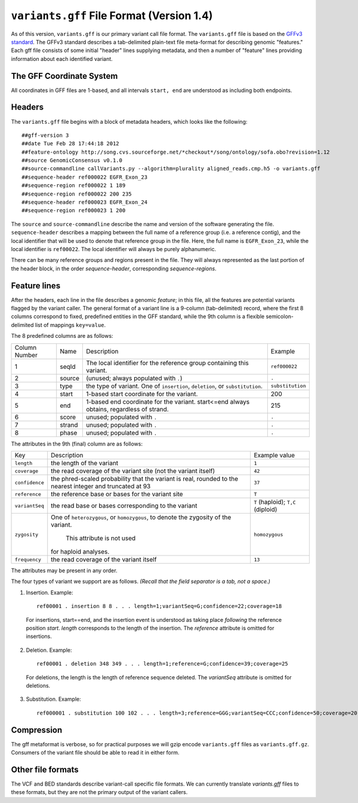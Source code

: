 
``variants.gff`` File Format (Version 1.4)
============================================

As of this version, ``variants.gff`` is our primary variant call file
format.  The ``variants.gff`` file is based on the `GFFv3 standard`_.
The GFFv3 standard describes a tab-delimited plain-text file
meta-format for describing genomic "features."  Each gff file consists
of some initial "header" lines supplying metadata, and then a number
of "feature" lines providing information about each identified
variant.

The GFF Coordinate System
-------------------------

All coordinates in GFF files are 1-based, and all intervals ``start,
end`` are understood as including both endpoints.

Headers
-------

The ``variants.gff`` file begins with a block of metadata headers,
which looks like the following:

::

    ##gff-version 3
    ##date Tue Feb 28 17:44:18 2012
    ##feature-ontology http://song.cvs.sourceforge.net/*checkout*/song/ontology/sofa.obo?revision=1.12
    ##source GenomicConsensus v0.1.0
    ##source-commandline callVariants.py --algorithm=plurality aligned_reads.cmp.h5 -o variants.gff
    ##sequence-header ref000022 EGFR_Exon_23
    ##sequence-region ref000022 1 189
    ##sequence-region ref000022 200 235
    ##sequence-header ref000023 EGFR_Exon_24
    ##sequence-region ref000023 1 200

The ``source`` and ``source-commandline`` describe the name and
version of the software generating the file.  ``sequence-header``
describes a mapping between the full name of a reference group (i.e. a
reference contig), and the local identifier that will be used to
denote that reference group in the file.  Here, the full name is
``EGFR_Exon_23``, while the local identifier is ``ref00022``.  The
local identifier will always be purely alphanumeric.

There can be many reference groups and regions present in the file.
They will always represented as the last portion of the header block,
in the order *sequence-header*, corresponding *sequence-regions*.



Feature lines
-------------

After the headers, each line in the file describes a genomic
*feature*; in this file, all the features are potential variants
flagged by the variant caller.  The general format of a variant line
is a 9-column (tab-delimited) record, where the first 8 columns
correspond to fixed, predefined entities in the GFF standard, while
the 9th column is a flexible semicolon-delimited list of mappings
``key=value``.

The 8 predefined columns are as follows:

+------+-------+--------------------------------+----------------+
|Column|Name   |Description                     |Example         |
|Number|       |                                |                |
+------+-------+--------------------------------+----------------+
|1     |seqId  |The local identifier for the    |``ref000022``   |
|      |       |reference group containing this |                |
|      |       |variant.                        |                |
+------+-------+--------------------------------+----------------+
|2     |source |(unused; always populated with  |``.``           |
|      |       |``.``)                          |                |
+------+-------+--------------------------------+----------------+
|3     |type   |the type of variant.  One of    |``substitution``|
|      |       |``insertion``, ``deletion``, or |                |
|      |       |``substitution``.               |                |
|      |       |                                |                |
+------+-------+--------------------------------+----------------+
|4     |start  |1-based start coordinate for the|200             |
|      |       |variant.                        |                |
+------+-------+--------------------------------+----------------+
|5     |end    |1-based end coordinate for the  |215             |
|      |       |variant.  start<=end always     |                |
|      |       |obtains, regardless of strand.  |                |
+------+-------+--------------------------------+----------------+
|6     |score  |unused; populated with ``.``    |``.``           |
+------+-------+--------------------------------+----------------+
|7     |strand |unused; populated with ``.``    |``.``           |
|      |       |                                |                |
+------+-------+--------------------------------+----------------+
|8     |phase  |unused; populated with ``.``    |``.``           |
+------+-------+--------------------------------+----------------+


The attributes in the 9th (final) column are as follows:

+--------------+----------------------------+-----------------+
|Key           |Description                 |Example          |
|              |                            |value            |
+--------------+----------------------------+-----------------+
|``length``    |the length of the variant   |``1``            |
|              |                            |                 |
|              |                            |                 |
|              |                            |                 |
+--------------+----------------------------+-----------------+
|``coverage``  |the read coverage of the    |``42``           |
|              |variant site (not the       |                 |
|              |variant itself)             |                 |
+--------------+----------------------------+-----------------+
|``confidence``|the phred-scaled probability|``37``           |
|              |that the variant is real,   |                 |
|              |rounded to the nearest      |                 |
|              |integer and truncated at 93 |                 |
+--------------+----------------------------+-----------------+
|``reference`` |the reference base or bases |``T``            |
|              |for the variant site        |                 |
+--------------+----------------------------+-----------------+
|``variantSeq``|the read base or bases      |``T``            |
|              |corresponding to the variant|(haploid);       |
|              |                            |``T,C``          |
|              |                            |(diploid)        |
+--------------+----------------------------+-----------------+
|``zygosity``  |One of ``heterozygous``, or | ``homozygous``  |
|              |``homozygous``, to denote   |                 |
|              |the zygosity of the variant.|                 |
|              | This attribute is not used |                 |
|              |for haploid analyses.       |                 |
|              |                            |                 |
+--------------+----------------------------+-----------------+
|``frequency`` |the read coverage of the    |``13``           |
|              |variant itself              |                 |
+--------------+----------------------------+-----------------+


The attributes may be present in any order.

The four types of variant we support are as follows. *(Recall that the
field separator is a tab, not a space.)*

1. Insertion.  Example::

    ref00001 . insertion 8 8 . . . length=1;variantSeq=G;confidence=22;coverage=18

  For insertions, start==end, and the insertion event is understood as
  taking place *following* the reference position `start`.  `length`
  corresponds to the length of the insertion.  The `reference` attribute
  is omitted for insertions.

2. Deletion.  Example::

    ref00001 . deletion 348 349 . . . length=1;reference=G;confidence=39;coverage=25

  For deletions, the length is the length of reference sequence
  deleted.  The `variantSeq` attribute is omitted for deletions.


3. Substitution.  Example::

    ref000001 . substitution 100 102 . . . length=3;reference=GGG;variantSeq=CCC;confidence=50;coverage=20


Compression
-----------

The gff metaformat is verbose, so for practical purposes we will gzip
encode ``variants.gff`` files as ``variants.gff.gz``.  Consumers of
the variant file should be able to read it in either form.


Other file formats
------------------

The VCF and BED standards describe variant-call specific file formats.
We can currently translate `variants.gff` files to these formats, but
they are not the primary output of the variant callers.


.. _GFFv3 standard: http://www.sequenceontology.org/gff3.shtml
